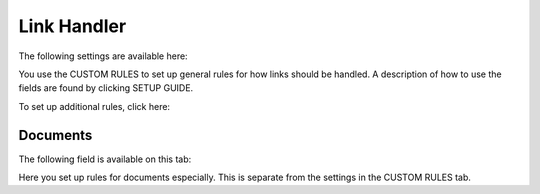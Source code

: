 Link Handler
===============================

The following settings are available here:

.. image:: link-handler-tenant.png

You use the CUSTOM RULES to set up general rules for how links should be handled. A description of how to use the fields are found by clicking SETUP GUIDE.

.. image:: link-handler-tenant-setup-guide.png

To set up additional rules, click here:

.. image:: link-handler-tenant-new-rule.png

Documents
************
The following field is available on this tab:

.. image:: link-handler-tenant-documents.png

Here you set up rules for documents especially. This is separate from the settings in the CUSTOM RULES tab. 

